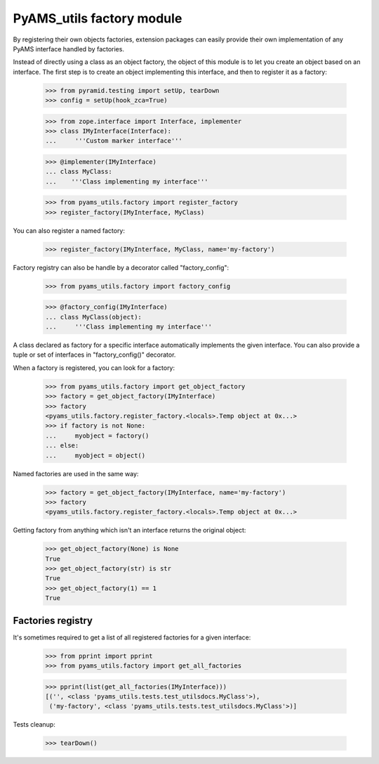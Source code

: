 
==========================
PyAMS_utils factory module
==========================

By registering their own objects factories, extension packages can easily provide their
own implementation of any PyAMS interface handled by factories.

Instead of directly using a class as an object factory, the object of this module is to
let you create an object based on an interface. The first step is to create an object
implementing this interface, and then to register it as a factory:

    >>> from pyramid.testing import setUp, tearDown
    >>> config = setUp(hook_zca=True)

    >>> from zope.interface import Interface, implementer
    >>> class IMyInterface(Interface):
    ...     '''Custom marker interface'''

    >>> @implementer(IMyInterface)
    ... class MyClass:
    ...    '''Class implementing my interface'''

    >>> from pyams_utils.factory import register_factory
    >>> register_factory(IMyInterface, MyClass)

You can also register a named factory:

    >>> register_factory(IMyInterface, MyClass, name='my-factory')

Factory registry can also be handle by a decorator called "factory_config":

    >>> from pyams_utils.factory import factory_config

    >>> @factory_config(IMyInterface)
    ... class MyClass(object):
    ...     '''Class implementing my interface'''

A class declared as factory for a specific interface automatically implements the given interface.
You can also provide a tuple or set of interfaces in "factory_config()" decorator.

When a factory is registered, you can look for a factory:

    >>> from pyams_utils.factory import get_object_factory
    >>> factory = get_object_factory(IMyInterface)
    >>> factory
    <pyams_utils.factory.register_factory.<locals>.Temp object at 0x...>
    >>> if factory is not None:
    ...     myobject = factory()
    ... else:
    ...     myobject = object()

Named factories are used in the same way:

    >>> factory = get_object_factory(IMyInterface, name='my-factory')
    >>> factory
    <pyams_utils.factory.register_factory.<locals>.Temp object at 0x...>

Getting factory from anything which isn't an interface returns the original object:

    >>> get_object_factory(None) is None
    True
    >>> get_object_factory(str) is str
    True
    >>> get_object_factory(1) == 1
    True


Factories registry
------------------

It's sometimes required to get a list of all registered factories for a given interface:

    >>> from pprint import pprint
    >>> from pyams_utils.factory import get_all_factories

    >>> pprint(list(get_all_factories(IMyInterface)))
    [('', <class 'pyams_utils.tests.test_utilsdocs.MyClass'>),
     ('my-factory', <class 'pyams_utils.tests.test_utilsdocs.MyClass'>)]


Tests cleanup:

    >>> tearDown()

